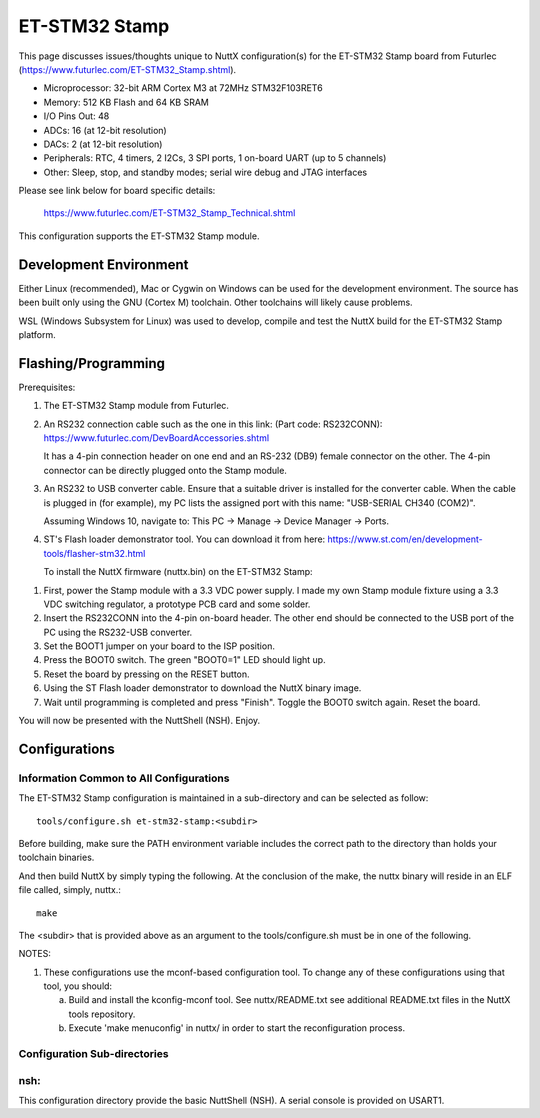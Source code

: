 ==============
ET-STM32 Stamp
==============

This page discusses issues/thoughts unique to NuttX configuration(s) for the
ET-STM32 Stamp board from Futurlec (https://www.futurlec.com/ET-STM32_Stamp.shtml).

- Microprocessor: 32-bit ARM Cortex M3 at 72MHz STM32F103RET6
- Memory: 512 KB Flash and 64 KB SRAM
- I/O Pins Out: 48
- ADCs: 16 (at 12-bit resolution)
- DACs: 2 (at 12-bit resolution)
- Peripherals: RTC, 4 timers, 2 I2Cs, 3 SPI ports, 1 on-board UART (up to 5 channels)
- Other: Sleep, stop, and standby modes; serial wire debug and JTAG interfaces

Please see link below for board specific details:

    https://www.futurlec.com/ET-STM32_Stamp_Technical.shtml

This configuration supports the ET-STM32 Stamp module.

Development Environment
=======================

Either Linux (recommended), Mac or Cygwin on Windows can be used for the development
environment.  The source has been built only using the GNU (Cortex M) toolchain.
Other toolchains will likely cause problems.

WSL (Windows Subsystem for Linux) was used to develop, compile and test the NuttX
build for the ET-STM32 Stamp platform.

Flashing/Programming
====================

Prerequisites:

1. The ET-STM32 Stamp module from Futurlec.

2. An RS232 connection cable such as the one in this link: (Part code: RS232CONN):
   https://www.futurlec.com/DevBoardAccessories.shtml

   It has a 4-pin connection header on one end and an RS-232 (DB9) female connector on
   the other. The 4-pin connector can be directly plugged onto the Stamp module.

3. An RS232 to USB converter cable. Ensure that a suitable driver is installed for
   the converter cable. When the cable is plugged in (for example), my PC lists the
   assigned port with this name: "USB-SERIAL CH340 (COM2)".

   Assuming Windows 10, navigate to: This PC -> Manage -> Device Manager -> Ports.

4. ST's Flash loader demonstrator tool. You can download it from here:
   https://www.st.com/en/development-tools/flasher-stm32.html

   To install the NuttX firmware (nuttx.bin) on the ET-STM32 Stamp:

1. First, power the Stamp module with a 3.3 VDC power supply. I made my own
   Stamp module fixture using a 3.3 VDC switching regulator, a prototype PCB card
   and some solder.

2. Insert the RS232CONN into the 4-pin on-board header. The other end should be
   connected to the USB port of the PC using the RS232-USB converter.

3. Set the BOOT1 jumper on your board to the ISP position.

4. Press the BOOT0 switch. The green "BOOT0=1" LED should light up.

5. Reset the board by pressing on the RESET button.

6. Using the ST Flash loader demonstrator to download the NuttX binary image.

7. Wait until programming is completed and press "Finish". Toggle the
   BOOT0 switch again. Reset the board.

You will now be presented with the NuttShell (NSH). Enjoy.

Configurations
==============

Information Common to All Configurations
----------------------------------------

The ET-STM32 Stamp configuration is maintained in a sub-directory and can be
selected as follow::

    tools/configure.sh et-stm32-stamp:<subdir>

Before building, make sure the PATH environment variable includes the
correct path to the directory than holds your toolchain binaries.

And then build NuttX by simply typing the following.  At the conclusion of
the make, the nuttx binary will reside in an ELF file called, simply, nuttx.::

    make

The <subdir> that is provided above as an argument to the tools/configure.sh
must be in one of the following.

NOTES:

1. These configurations use the mconf-based configuration tool.  To
   change any of these configurations using that tool, you should:

   a. Build and install the kconfig-mconf tool.  See nuttx/README.txt
      see additional README.txt files in the NuttX tools repository.

   b. Execute 'make menuconfig' in nuttx/ in order to start the
      reconfiguration process.

Configuration Sub-directories
-----------------------------

nsh:
----

This configuration directory provide the basic NuttShell (NSH).
A serial console is provided on USART1.
